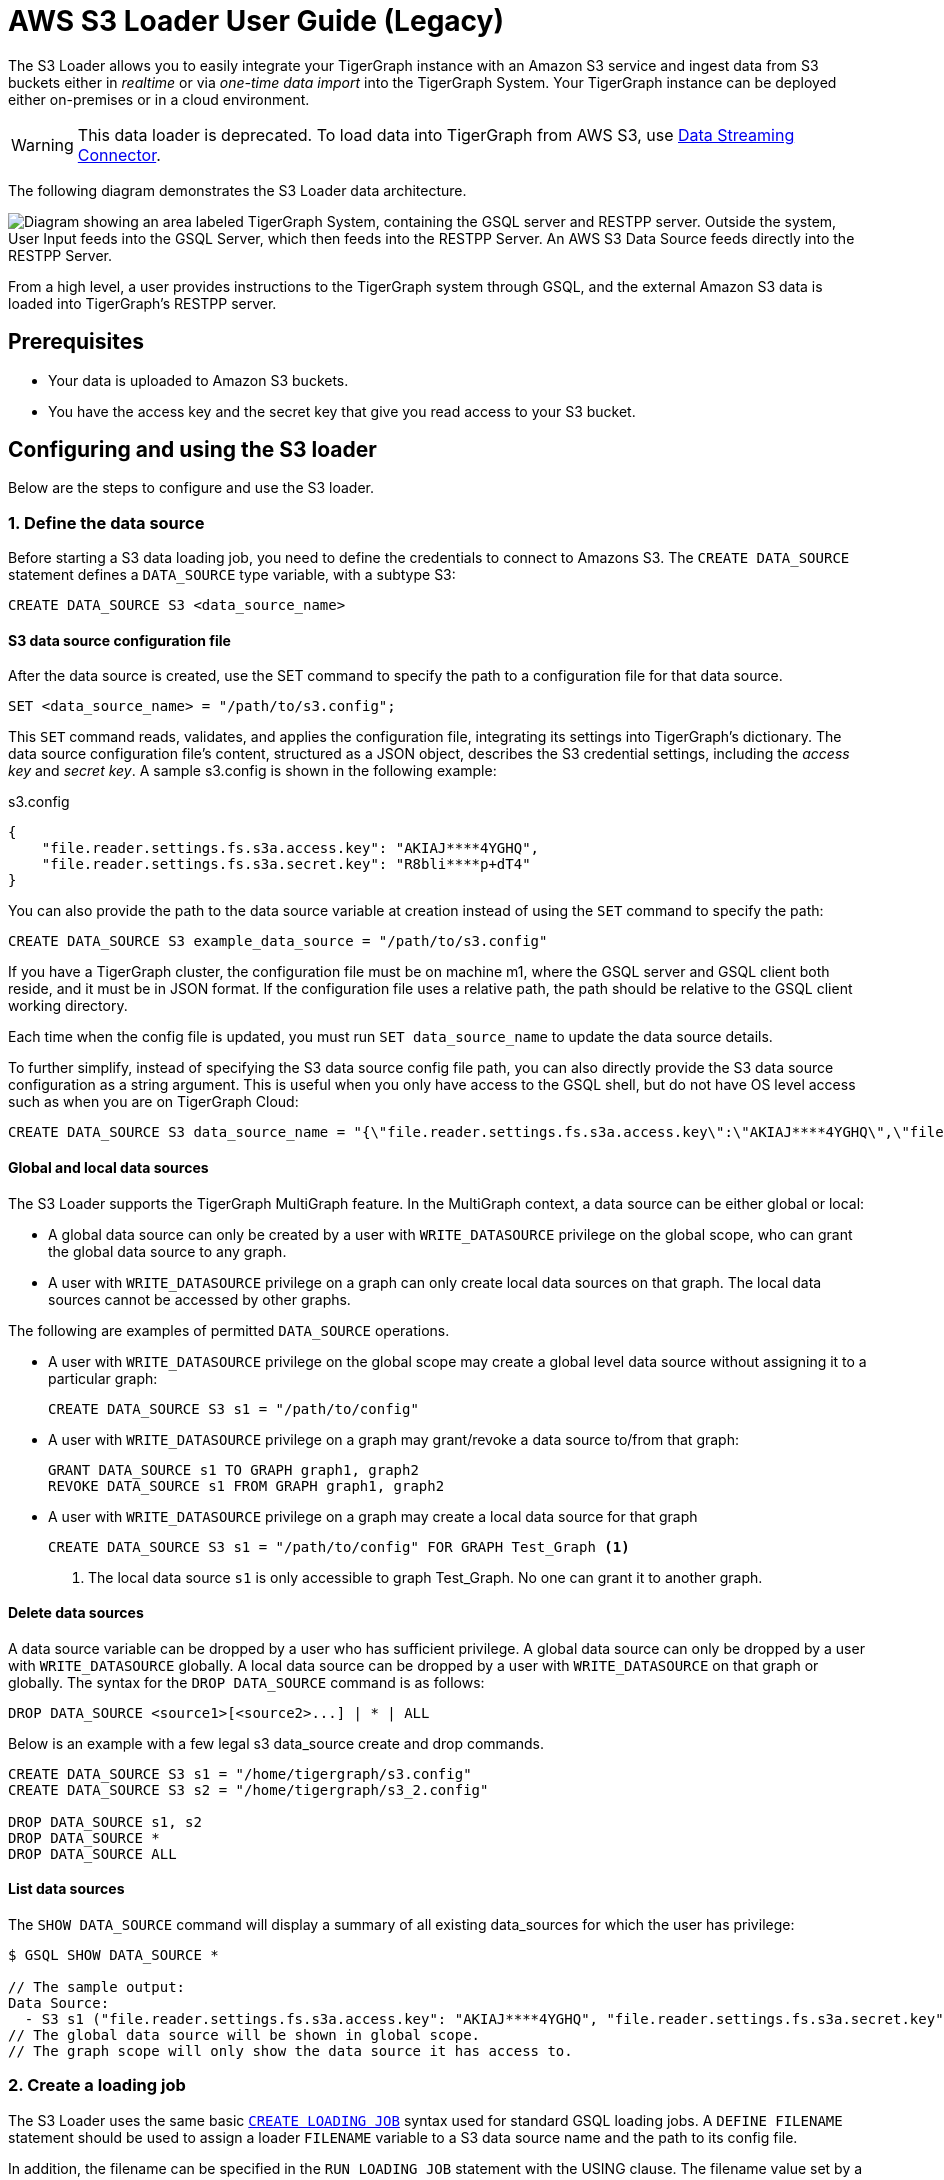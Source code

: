 = AWS S3 Loader User Guide (Legacy)
:description: Instructions for TigerGraph's AWS S3 loader.


The S3 Loader allows you to easily integrate your TigerGraph instance with an Amazon S3 service and ingest data from S3 buckets either in _realtime_ or via _one-time data import_ into the TigerGraph System.
Your TigerGraph instance can be deployed either on-premises or in a cloud environment.

WARNING: This data loader is deprecated.
To load data into TigerGraph from AWS S3, use xref:data-streaming-connector/aws-s3.adoc[Data Streaming Connector].

The following diagram demonstrates the S3 Loader data architecture.

image::graphguru15-image1.png["Diagram showing an area labeled TigerGraph System, containing the GSQL server and RESTPP server. Outside the system, User Input feeds into the GSQL Server, which then feeds into the RESTPP Server. An AWS S3 Data Source feeds directly into the RESTPP Server." ]

From a high level, a user provides instructions to the TigerGraph system through GSQL, and the external Amazon S3 data is loaded into TigerGraph's RESTPP server.

== Prerequisites

* Your data is uploaded to Amazon S3 buckets.
* You have the access key and the secret key that give you read access to your S3 bucket.

== Configuring and using the S3 loader

Below are the steps to configure and use the S3 loader.

=== 1. Define the data source

Before starting a S3 data loading job, you need to define the credentials to connect to Amazons S3.
The `CREATE DATA_SOURCE` statement defines a `DATA_SOURCE` type variable, with a subtype S3:

[,gsql]
----
CREATE DATA_SOURCE S3 <data_source_name>
----

==== S3 data source configuration file

After the data source is created, use the SET command to specify the path to a configuration file for that data source.

[,gsql]
----
SET <data_source_name> = "/path/to/s3.config";
----

This `SET` command reads, validates, and applies the configuration file, integrating its settings into TigerGraph's dictionary.
The data source configuration file's content, structured as a JSON object, describes the S3 credential settings, including the _access key_ and _secret key_.
A sample s3.config is shown in the following example:

.s3.config
[,typescript]
----
{
    "file.reader.settings.fs.s3a.access.key": "AKIAJ****4YGHQ",
    "file.reader.settings.fs.s3a.secret.key": "R8bli****p+dT4"
}
----

You can also provide the path to the data source variable at creation instead of using the `SET` command to specify the path:

[,gsql]
----
CREATE DATA_SOURCE S3 example_data_source = "/path/to/s3.config"
----


If you have a TigerGraph cluster, the configuration file must be on machine m1, where the GSQL server and GSQL client both reside,  and it must be in JSON format.
If the configuration file uses a relative path, the path should be relative to the GSQL client working directory.

Each time when the config file is updated, you must run `SET data_source_name`  to update the data source details.

To further simplify, instead of specifying the S3 data source config file path, you can also directly provide the S3 data source configuration as a string argument.
This is useful when you only have access to the GSQL shell, but do not have OS level access such as when you are on TigerGraph Cloud:

[.wrap,gsql]
----
CREATE DATA_SOURCE S3 data_source_name = "{\"file.reader.settings.fs.s3a.access.key\":\"AKIAJ****4YGHQ\",\"file.reader.settings.fs.s3a.secret.key\":\"R8bli****p+dT4\"}"
----

==== Global and local data sources

The S3 Loader supports the TigerGraph MultiGraph feature. In the MultiGraph context, a data source can be either global or local:

* A global data source can only be created by a user with `WRITE_DATASOURCE` privilege on the global scope, who can grant the global data source to any graph.
* A user with `WRITE_DATASOURCE` privilege on a graph can only create local data sources on that graph.
The local data sources cannot be accessed by other graphs.

The following are examples of permitted `DATA_SOURCE` operations.

* A user with `WRITE_DATASOURCE` privilege on the global scope may create a global level data source without assigning it to a particular graph:
+
[,gsql]
----
CREATE DATA_SOURCE S3 s1 = "/path/to/config"
----
* A user with `WRITE_DATASOURCE` privilege on a graph may grant/revoke a data source to/from that graph:
+
[,gsql]
----
GRANT DATA_SOURCE s1 TO GRAPH graph1, graph2
REVOKE DATA_SOURCE s1 FROM GRAPH graph1, graph2
----
* A user with `WRITE_DATASOURCE` privilege on a graph may create a local data source for that graph
+
[,gsql]
----
CREATE DATA_SOURCE S3 s1 = "/path/to/config" FOR GRAPH Test_Graph <1>
----
<1> The local data source `s1` is only accessible to graph Test_Graph.
No one can grant it to another graph.


==== Delete data sources

A data source variable can be dropped by a user who has sufficient privilege.
A global data source can only be dropped by a user with `WRITE_DATASOURCE` globally.
A local data source can be dropped by a user with `WRITE_DATASOURCE` on that graph or globally.
The syntax for the `DROP DATA_SOURCE` command is as follows:

[,ebnf]
----
DROP DATA_SOURCE <source1>[<source2>...] | * | ALL
----

Below is an example with a few legal s3 data_source create and drop commands.

[,gsql]
----
CREATE DATA_SOURCE S3 s1 = "/home/tigergraph/s3.config"
CREATE DATA_SOURCE S3 s2 = "/home/tigergraph/s3_2.config"

DROP DATA_SOURCE s1, s2
DROP DATA_SOURCE *
DROP DATA_SOURCE ALL
----

==== List data sources

The `SHOW DATA_SOURCE` command will display a summary of all existing data_sources for which the user has privilege:

[,console]
----
$ GSQL SHOW DATA_SOURCE *

// The sample output:
Data Source:
  - S3 s1 ("file.reader.settings.fs.s3a.access.key": "AKIAJ****4YGHQ", "file.reader.settings.fs.s3a.secret.key": "R8bli****p+dT4")
// The global data source will be shown in global scope.
// The graph scope will only show the data source it has access to.
----

=== 2. Create a loading job

The S3 Loader uses the same basic xref:gsql-ref:ddl-and-loading:creating-a-loading-job.adoc[`CREATE LOADING JOB`] syntax used for standard GSQL loading jobs.
A `DEFINE FILENAME` statement should be used to assign a loader `FILENAME` variable to a S3 data source name and the path to its config file.

In addition, the filename can be specified in the `RUN LOADING JOB` statement with the USING clause.
The filename value set by a `RUN` statement overrides the value set in the `CREATE LOADING JOB`.

Below is the syntax for DEFINE FILENAME when using the S3 Loader.
In the syntax, `$DATA_SOURCE_NAME` is the S3 data source name, and the path points to a configuration file _which provides information about how to read an Amazon S3 file_.
The S3 file configuration file must be in JSON format.

[,ebnf]
----
DEFINE FILENAME filevar "=" [filepath_string | data_source_string];
data_source_string = $DATA_SOURCE_NAME":"<path_to_configfile>
----

Example: Load a S3 Data Source s1, where the path to the file configuration file is `~/files.conf`:

[,gsql]
----
DEFINE FILENAME f1 = "$s1:~/files.config";
----

==== S3 file configuration file

The S3 file configuration file tells the TigerGraph system exactly which Amazon S3 files to read and how to read them.
Similar to the data source configuration file described prior, the contents are in JSON object format.

.files.config
[,typescript]
----
{
    "file.uris": "s3://my-bucket/data.csv"
}
----

The `file.uris` key is required.
It specifies one or more paths on your Amazon S3 bucket.
Each path is either to an individual file or to a directory.
If it is a directory, then each file directly under that directory is included.
You can specify multiple paths by using a comma-separated list.
The following example configuration file contains multiple paths:

.files.config
[.wrap,typescript]
----
{
    "file.uris": "s3://my-bucket1/data1.csv,s3://my-bucket1/data2.csv,s3://my-bucket2/data3.csv"
}
----

Instead of specifying the config file path, you can also directly provide the S3 file configuration as a string argument:

[,gsql]
----
DEFINE FILENAME f1 = "$s1:~/files.config";
DEFINE FILENAME f1 = "$s1:{\"file.uris\":\"s3://my-bucket/data.csv\"}";
----

==== Configure s3 file loader

Besides the required `file.uris` key, you can further configure the S3 loader.

The following is a sample full configuration file:

.files.config
[,typescript]
----
{
    "tasks.max": 1,
    "file.uris": "s3://my-bucket/data.csv",
    "file.regexp": ".*",
    "file.recursive": false,
    "file.scan.interval.ms": 60000,
    "file.reader.type": "text",
    "file.reader.batch.size": 10000,
    "file.reader.text.archive.type": "auto",
    "file.reader.text.archive.extensions.tar": "tar",
    "file.reader.text.archive.extensions.zip": "zip",
    "file.reader.text.archive.extensions.gzip": "tar.gz,tgz"
}
----


Following is a detailed explanation of each option:

* `tasks.max` (default is *1*): specifies the maximum number of tasks which can run in parallel. E.g. if there are 2 files and 2 tasks, each task will handle 1 file. If there are 2 files and 1 task, the single task will handle 2 files. If there is 1 file and 2 tasks, one of the tasks will handle the file.
* `file.uris`: specifies the path(s) to the data files on Amazon S3.
The path can also be dynamic by using expressions to modify the URIs at runtime.
These expressions have the form `+${XX}+` where XX represents a pattern from https://docs.oracle.com/javase/8/docs/api/java/time/format/DateTimeFormatter.html[`DateTimeFormatter`] Java class.

[TIP]
====
If you want to ingest data dynamically, i.e. directories/files created every day and avoid adding new URIs every time, you can include expressions in URIs to do that.
For example, for the URI``+s3://my-bucket/${yyyy}+``, it is converted to``s3://my-bucket/2019``when running the loader.
You can use as many as you like in the URIs, for instance:``+s3://my-bucket/${yyyy}/${MM}/${DD}/${HH}-${mm}+``
====

* `file.regexp` (default is `.*` which matches all files): the regular expression to filter which files to read.
* `file.recursive` (default is *false*): whether to recursively access all files in a directory.
* `file.scan.interval.ms` (default is *60000*): the wait time in ms before starting another scan of the file directory after finishing the current scan. Only applicable in *stream* mode.
* `file.reader.type` (default is *text*): the type of file reader to use.
If *text*, read the file line by line as pure text. If *parquet*, read the file as parquet format.
* `file.reader.batch.size` (default is *1000*): maximum number of lines to include in a single batch.
* `file.reader.text.archive.type` (default is *auto*): the archive type of the file to be read.
** If *`auto`*, determine the archive type automatically based on file extension.
** If *`tar`*, read the file with tar format.
** If *`zip`*, read the file with zip format.
** If *`gzip`*, read the file with gzip format.
The file reader only supports gzip files containing tar files. Standard gzip files are not supported.
** If *`none`*, read the file normally.
* `file.reader.text.archive.extensions.tar` (default is *tar*): the list of file extensions to be read with tar format.
* `file.reader.text.archive.extensions.zip` (default is *zip*):  the list of file extensions to be read with zip format.
* `file.reader.text.archive.extensions.gzip` (default is *gzip*): the list of file extensions to be read with gzip format.


The archive type is applied to all files in `file.uris` when loading.
If you have different archive type files to be read at the same time, set *auto* for `file.reader.text.archive.type` and configure how to detect each archive extensions by providing the extensions list.
Currently we support *tar*, *zip* and *gzip* archive types.
However, the file reader only supports gzip files containing tar files. Standard gzip files are not supported.


=== 3. Run the loading job

The S3 Loader uses the same xref:gsql-ref:ddl-and-loading:running-a-loading-job.adoc[`RUN LOADING JOB`] statement that is used for GSQL loading from files.
Each filename variable can be assigned a string `<datasource_variable>:<filepath>`, which overrides the value defined in the loading job.

In the following example, the config files for f2 and f3 are being set by the `RUN LOADING JOB` command, whereas f1 is using the config which was specified in the `CREATE LOADING JOB` statement.

[,gsql]
----
RUN LOADING JOB job1 USING f1, f2="$s1:~/files1.config", f3="$s2:~/files2.config", EOF="true";
----

[CAUTION]
====
A `RUN LOADING JOB` command must only use one type of data source.
For example, you cannot mix both S3 data sources and regular file data sources in one loading job.
====

All filename variables in one loading job statement must refer to the same `DATA_SOURCE` variable.

There are two modes for the S3 Loader: *streaming* mode and *EOF* mode.
The default mode is *streaming* mode.

* In *streaming* mode, loading will never stop until the job is aborted.
* In *EOF* mode,  loading will stop after consuming the provided Amazon S3 file objects.

To use *EOF* mode, add `EOF="true"`  to the `RUN LOADING JOB` command:

[.wrap,ebnf]
----
RUN LOADING JOB [-noprint] [-dryrun] [-n [i],j] jobname
   [ USING filevar [="filepath_string"][, filevar [="filepath_string"]]*
   [, CONCURRENCY="cnum"][,BATCH_SIZE="bnum"]][, EOF="true"]
----

== Manage loading jobs

S3 Loader loading jobs are managed the same way as native loader jobs. The three key commands are

* `SHOW LOADING STATUS`
* `ABORT LOADING JOB`
* `RESUME LOADING JOB`

For example, the syntax for the SHOW LOADING STATUS command is as follows:

[,gsql]
----
SHOW LOADING STATUS job_id|ALL
----

To refer to a specific job instance, use its job ID which is provided when `RUN LOADING JOB` is executed.
For each loading job, the above command reports the following information :

* Current loaded lines
* Average loading speed
* Loaded size
* Duration

See xref:gsql-ref:ddl-and-loading:running-a-loading-job.adoc#_inspecting_and_managing_loading_jobs[Inspecting and Managing Loading Jobs] for more details.

== S3 loader example

Here is an example code for loading data through the S3 Loader:

[,gsql]
----
// Create data_source s3 s1 = "s3_config.json" for graph Test_Graph.
CREATE DATA_SOURCE S3 s1 FOR GRAPH Test_Graph
SET s1 = "s3_config.json"

// Define the loading jobs.
CREATE LOADING JOB load_person FOR GRAPH Test_Graph {
    DEFINE FILENAME f1 = "$s1:s3_file_config.json";
    LOAD f1
      TO VERTEX Person VALUES ($2, $0, $1),
      TO EDGE Person2Comp VALUES ($0, $1, $2)
      USING SEPARATOR=",";
}

// Load the data
RUN LOADING JOB load_person
----
